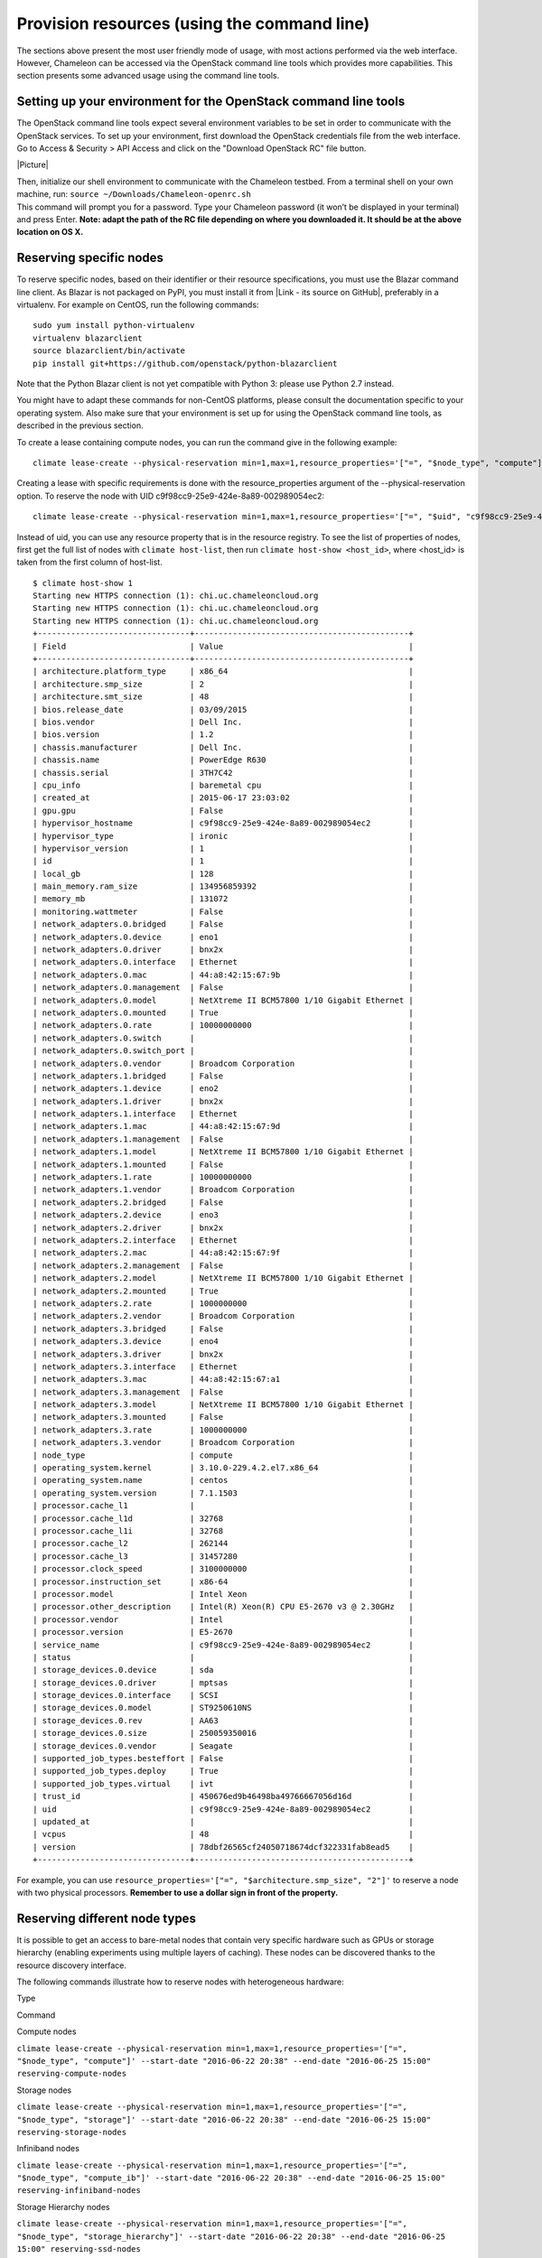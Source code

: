 Provision resources (using the command line)
============================================

The sections above present the most user friendly mode of usage, with
most actions performed via the web interface. However, Chameleon can be
accessed via the OpenStack command line tools which provides more
capabilities. This section presents some advanced usage using the
command line tools.

Setting up your environment for the OpenStack command line tools
----------------------------------------------------------------

The OpenStack command line tools expect several environment variables to
be set in order to communicate with the OpenStack services. To set up
your environment, first download the OpenStack credentials file from the
web interface. Go to Access & Security > API Access and click on the
"Download OpenStack RC" file button.

|Picture|

| Then, initialize our shell environment to communicate with the
  Chameleon testbed. From a terminal shell on your own machine,
  run: \ ``source ~/Downloads/Chameleon-openrc.sh``
| This command will prompt you for a password. Type your Chameleon
  password (it won’t be displayed in your terminal) and press
  Enter. \ **Note: adapt the path of the RC file depending on where you
  downloaded it. It should be at the above location on OS X.**

Reserving specific nodes
------------------------

To reserve specific nodes, based on their identifier or their resource
specifications, you must use the Blazar command line client. As Blazar
is not packaged on PyPI, you must install it from |Link - its source on
GitHub|, preferably in a virtualenv. For example on CentOS, run the
following commands:

::

    sudo yum install python-virtualenv
    virtualenv blazarclient
    source blazarclient/bin/activate
    pip install git+https://github.com/openstack/python-blazarclient

.. raw:: html

   <div
   style="background: #eee; border: 1px solid #ccc; padding: 5px 10px;">

Note that the Python Blazar client is not yet compatible with Python 3:
please use Python 2.7 instead.

.. raw:: html

   </div>

You might have to adapt these commands for non-CentOS platforms, please
consult the documentation specific to your operating system. Also make
sure that your environment is set up for using the OpenStack command
line tools, as described in the previous section.

To create a lease containing compute nodes, you can run the command give
in the following example:

::

    climate lease-create --physical-reservation min=1,max=1,resource_properties='["=", "$node_type", "compute"]' --start-date "2015-06-17 16:00" --end-date "2015-06-17 18:00" my-first-lease

Creating a lease with specific requirements is done with the
resource\_properties argument of the --physical-reservation option. To
reserve the node with UID c9f98cc9-25e9-424e-8a89-002989054ec2:

::

    climate lease-create --physical-reservation min=1,max=1,resource_properties='["=", "$uid", "c9f98cc9-25e9-424e-8a89-002989054ec2"]' --start-date "2015-06-17 16:00" --end-date "2015-06-17 18:00" my-custom-lease

Instead of uid, you can use any resource property that is in the
resource registry. To see the list of properties of nodes, first get the
full list of nodes with \ ``climate host-list``, then
run \ ``climate host-show <host_id>``, where <host\_id> is taken from
the first column of host-list.

::

    $ climate host-show 1
    Starting new HTTPS connection (1): chi.uc.chameleoncloud.org
    Starting new HTTPS connection (1): chi.uc.chameleoncloud.org
    Starting new HTTPS connection (1): chi.uc.chameleoncloud.org
    +--------------------------------+---------------------------------------------+
    | Field                          | Value                                       |
    +--------------------------------+---------------------------------------------+
    | architecture.platform_type     | x86_64                                      |
    | architecture.smp_size          | 2                                           |
    | architecture.smt_size          | 48                                          |
    | bios.release_date              | 03/09/2015                                  |
    | bios.vendor                    | Dell Inc.                                   |
    | bios.version                   | 1.2                                         |
    | chassis.manufacturer           | Dell Inc.                                   |
    | chassis.name                   | PowerEdge R630                              |
    | chassis.serial                 | 3TH7C42                                     |
    | cpu_info                       | baremetal cpu                               |
    | created_at                     | 2015-06-17 23:03:02                         |
    | gpu.gpu                        | False                                       |
    | hypervisor_hostname            | c9f98cc9-25e9-424e-8a89-002989054ec2        |
    | hypervisor_type                | ironic                                      |
    | hypervisor_version             | 1                                           |
    | id                             | 1                                           |
    | local_gb                       | 128                                         |
    | main_memory.ram_size           | 134956859392                                |
    | memory_mb                      | 131072                                      |
    | monitoring.wattmeter           | False                                       |
    | network_adapters.0.bridged     | False                                       |
    | network_adapters.0.device      | eno1                                        |
    | network_adapters.0.driver      | bnx2x                                       |
    | network_adapters.0.interface   | Ethernet                                    |
    | network_adapters.0.mac         | 44:a8:42:15:67:9b                           |
    | network_adapters.0.management  | False                                       |
    | network_adapters.0.model       | NetXtreme II BCM57800 1/10 Gigabit Ethernet |
    | network_adapters.0.mounted     | True                                        |
    | network_adapters.0.rate        | 10000000000                                 |
    | network_adapters.0.switch      |                                             |
    | network_adapters.0.switch_port |                                             |
    | network_adapters.0.vendor      | Broadcom Corporation                        |
    | network_adapters.1.bridged     | False                                       |
    | network_adapters.1.device      | eno2                                        |
    | network_adapters.1.driver      | bnx2x                                       |
    | network_adapters.1.interface   | Ethernet                                    |
    | network_adapters.1.mac         | 44:a8:42:15:67:9d                           |
    | network_adapters.1.management  | False                                       |
    | network_adapters.1.model       | NetXtreme II BCM57800 1/10 Gigabit Ethernet |
    | network_adapters.1.mounted     | False                                       |
    | network_adapters.1.rate        | 10000000000                                 |
    | network_adapters.1.vendor      | Broadcom Corporation                        |
    | network_adapters.2.bridged     | False                                       |
    | network_adapters.2.device      | eno3                                        |
    | network_adapters.2.driver      | bnx2x                                       |
    | network_adapters.2.interface   | Ethernet                                    |
    | network_adapters.2.mac         | 44:a8:42:15:67:9f                           |
    | network_adapters.2.management  | False                                       |
    | network_adapters.2.model       | NetXtreme II BCM57800 1/10 Gigabit Ethernet |
    | network_adapters.2.mounted     | True                                        |
    | network_adapters.2.rate        | 1000000000                                  |
    | network_adapters.2.vendor      | Broadcom Corporation                        |
    | network_adapters.3.bridged     | False                                       |
    | network_adapters.3.device      | eno4                                        |
    | network_adapters.3.driver      | bnx2x                                       |
    | network_adapters.3.interface   | Ethernet                                    |
    | network_adapters.3.mac         | 44:a8:42:15:67:a1                           |
    | network_adapters.3.management  | False                                       |
    | network_adapters.3.model       | NetXtreme II BCM57800 1/10 Gigabit Ethernet |
    | network_adapters.3.mounted     | False                                       |
    | network_adapters.3.rate        | 1000000000                                  |
    | network_adapters.3.vendor      | Broadcom Corporation                        |
    | node_type                      | compute                                     |
    | operating_system.kernel        | 3.10.0-229.4.2.el7.x86_64                   |
    | operating_system.name          | centos                                      |
    | operating_system.version       | 7.1.1503                                    |
    | processor.cache_l1             |                                             |
    | processor.cache_l1d            | 32768                                       |
    | processor.cache_l1i            | 32768                                       |
    | processor.cache_l2             | 262144                                      |
    | processor.cache_l3             | 31457280                                    |
    | processor.clock_speed          | 3100000000                                  |
    | processor.instruction_set      | x86-64                                      |
    | processor.model                | Intel Xeon                                  |
    | processor.other_description    | Intel(R) Xeon(R) CPU E5-2670 v3 @ 2.30GHz   |
    | processor.vendor               | Intel                                       |
    | processor.version              | E5-2670                                     |
    | service_name                   | c9f98cc9-25e9-424e-8a89-002989054ec2        |
    | status                         |                                             |
    | storage_devices.0.device       | sda                                         |
    | storage_devices.0.driver       | mptsas                                      |
    | storage_devices.0.interface    | SCSI                                        |
    | storage_devices.0.model        | ST9250610NS                                 |
    | storage_devices.0.rev          | AA63                                        |
    | storage_devices.0.size         | 250059350016                                |
    | storage_devices.0.vendor       | Seagate                                     |
    | supported_job_types.besteffort | False                                       |
    | supported_job_types.deploy     | True                                        |
    | supported_job_types.virtual    | ivt                                         |
    | trust_id                       | 450676ed9b46498ba49766667056d16d            |
    | uid                            | c9f98cc9-25e9-424e-8a89-002989054ec2        |
    | updated_at                     |                                             |
    | vcpus                          | 48                                          |
    | version                        | 78dbf26565cf24050718674dcf322331fab8ead5    |
    +--------------------------------+---------------------------------------------+

For example, you can
use \ ``resource_properties='["=", "$architecture.smp_size", "2"]'`` to
reserve a node with two physical processors. \ **Remember to use a
dollar sign in front of the property.**

Reserving different node types
------------------------------

It is possible to get an access to bare-metal nodes that contain very
specific hardware such as GPUs or storage hierarchy (enabling
experiments using multiple layers of caching). These nodes can be
discovered thanks to the resource discovery interface.

The following commands illustrate how to reserve nodes with
heterogeneous hardware:

Type

Command

Compute nodes

``climate lease-create --physical-reservation min=1,max=1,resource_properties='["=", "$node_type", "compute"]' --start-date "2016-06-22 20:38" --end-date "2016-06-25 15:00" reserving-compute-nodes``

Storage nodes

``climate lease-create --physical-reservation min=1,max=1,resource_properties='["=", "$node_type", "storage"]' --start-date "2016-06-22 20:38" --end-date "2016-06-25 15:00" reserving-storage-nodes``

Infiniband nodes

``climate lease-create --physical-reservation min=1,max=1,resource_properties='["=", "$node_type", "compute_ib"]' --start-date "2016-06-22 20:38" --end-date "2016-06-25 15:00" reserving-infiniband-nodes``

Storage Hierarchy nodes

``climate lease-create --physical-reservation min=1,max=1,resource_properties='["=", "$node_type", "storage_hierarchy"]' --start-date "2016-06-22 20:38" --end-date "2016-06-25 15:00" reserving-ssd-nodes``

NVIDIA K80 nodes

``climate lease-create --physical-reservation min=1,max=1,hypervisor_properties='["=", "$node_type", "gpu_k80"]' --start-date "2016-06-28 17:32" --end-date "2016-06-28 20:32" reserving-k80-nodes``

NVIDIA M40 nodes

``climate lease-create --physical-reservation min=1,max=1,hypervisor_properties='["=", "$node_type", "gpu_k40"]' --start-date "2016-06-28 17:32" --end-date "2016-06-28 20:32" reserving-m40-nodes``

FPGA nodes

``climate lease-create --physical-reservation min=1,max=1,hypervisor_properties='["=", "$node_type", "fpga"]' --start-date "2016-06-28 17:32" --end-date "2016-06-28 20:32" reserving-fpga-nodes``

Low power Xeon nodes

``climate lease-create --physical-reservation min=1,max=1,hypervisor_properties='["=", "$node_type", "lowpower_xeon"]' --start-date "2016-06-28 17:32" --end-date "2016-06-28 20:32" reserving-low-power-xeon-nodes``

Atom nodes

``climate lease-create --physical-reservation min=1,max=1,hypervisor_properties='["=", "$node_type", "atom"]' --start-date "2016-06-28 17:32" --end-date "2016-06-28 20:32" reserving-atom-nodes``

ARM64 nodes

``climate lease-create --physical-reservation min=1,max=1,hypervisor_properties='["=", "$node_type", "arm64"]' --start-date "2016-06-28 17:32" --end-date "2016-06-28 20:32" reserving-arm64-nodes``

Next Step
---------

Now, it is time to configure some resources! You will find instructions
to the next step by visiting one of the following links:

-  |Link|
-  |Link|

.. |Picture| image:: /static/cms/img/icons/plugins/image.png
   :name: plugin_obj_12165
.. |Link - its source on GitHub| image:: /static/cms/img/icons/plugins/link.png
   :name: plugin_obj_6919
.. |Link| image:: /static/cms/img/icons/plugins/link.png
   :name: plugin_obj_16700
.. |Link| image:: /static/cms/img/icons/plugins/link.png
   :name: plugin_obj_16701
